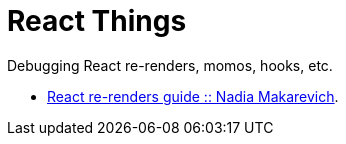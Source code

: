 = React Things

Debugging React re-renders, momos, hooks, etc.

* link:https://www.developerway.com/posts/react-re-renders-guide[React re-renders guide :: Nadia Makarevich].
